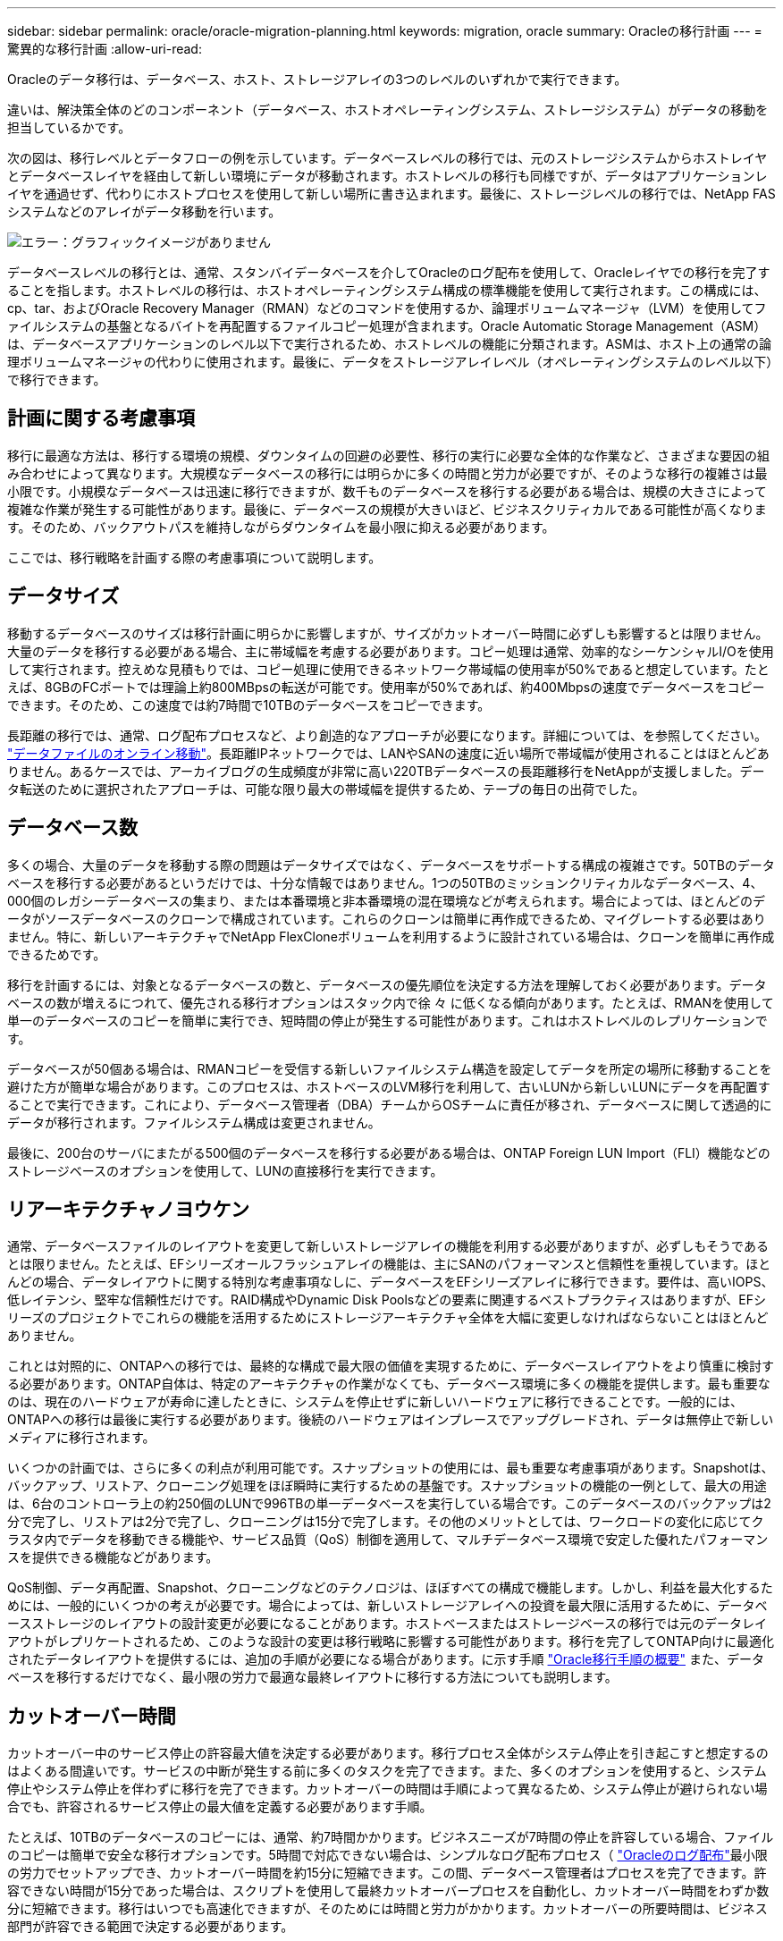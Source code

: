 ---
sidebar: sidebar 
permalink: oracle/oracle-migration-planning.html 
keywords: migration, oracle 
summary: Oracleの移行計画 
---
= 驚異的な移行計画
:allow-uri-read: 


[role="lead"]
Oracleのデータ移行は、データベース、ホスト、ストレージアレイの3つのレベルのいずれかで実行できます。

違いは、解決策全体のどのコンポーネント（データベース、ホストオペレーティングシステム、ストレージシステム）がデータの移動を担当しているかです。

次の図は、移行レベルとデータフローの例を示しています。データベースレベルの移行では、元のストレージシステムからホストレイヤとデータベースレイヤを経由して新しい環境にデータが移動されます。ホストレベルの移行も同様ですが、データはアプリケーションレイヤを通過せず、代わりにホストプロセスを使用して新しい場所に書き込まれます。最後に、ストレージレベルの移行では、NetApp FASシステムなどのアレイがデータ移動を行います。

image:levels.png["エラー：グラフィックイメージがありません"]

データベースレベルの移行とは、通常、スタンバイデータベースを介してOracleのログ配布を使用して、Oracleレイヤでの移行を完了することを指します。ホストレベルの移行は、ホストオペレーティングシステム構成の標準機能を使用して実行されます。この構成には、cp、tar、およびOracle Recovery Manager（RMAN）などのコマンドを使用するか、論理ボリュームマネージャ（LVM）を使用してファイルシステムの基盤となるバイトを再配置するファイルコピー処理が含まれます。Oracle Automatic Storage Management（ASM）は、データベースアプリケーションのレベル以下で実行されるため、ホストレベルの機能に分類されます。ASMは、ホスト上の通常の論理ボリュームマネージャの代わりに使用されます。最後に、データをストレージアレイレベル（オペレーティングシステムのレベル以下）で移行できます。



== 計画に関する考慮事項

移行に最適な方法は、移行する環境の規模、ダウンタイムの回避の必要性、移行の実行に必要な全体的な作業など、さまざまな要因の組み合わせによって異なります。大規模なデータベースの移行には明らかに多くの時間と労力が必要ですが、そのような移行の複雑さは最小限です。小規模なデータベースは迅速に移行できますが、数千ものデータベースを移行する必要がある場合は、規模の大きさによって複雑な作業が発生する可能性があります。最後に、データベースの規模が大きいほど、ビジネスクリティカルである可能性が高くなります。そのため、バックアウトパスを維持しながらダウンタイムを最小限に抑える必要があります。

ここでは、移行戦略を計画する際の考慮事項について説明します。



== データサイズ

移動するデータベースのサイズは移行計画に明らかに影響しますが、サイズがカットオーバー時間に必ずしも影響するとは限りません。大量のデータを移行する必要がある場合、主に帯域幅を考慮する必要があります。コピー処理は通常、効率的なシーケンシャルI/Oを使用して実行されます。控えめな見積もりでは、コピー処理に使用できるネットワーク帯域幅の使用率が50%であると想定しています。たとえば、8GBのFCポートでは理論上約800MBpsの転送が可能です。使用率が50%であれば、約400Mbpsの速度でデータベースをコピーできます。そのため、この速度では約7時間で10TBのデータベースをコピーできます。

長距離の移行では、通常、ログ配布プロセスなど、より創造的なアプローチが必要になります。詳細については、を参照してください。 link:oracle-migration-datafile-move.html["データファイルのオンライン移動"]。長距離IPネットワークでは、LANやSANの速度に近い場所で帯域幅が使用されることはほとんどありません。あるケースでは、アーカイブログの生成頻度が非常に高い220TBデータベースの長距離移行をNetAppが支援しました。データ転送のために選択されたアプローチは、可能な限り最大の帯域幅を提供するため、テープの毎日の出荷でした。



== データベース数

多くの場合、大量のデータを移動する際の問題はデータサイズではなく、データベースをサポートする構成の複雑さです。50TBのデータベースを移行する必要があるというだけでは、十分な情報ではありません。1つの50TBのミッションクリティカルなデータベース、4、000個のレガシーデータベースの集まり、または本番環境と非本番環境の混在環境などが考えられます。場合によっては、ほとんどのデータがソースデータベースのクローンで構成されています。これらのクローンは簡単に再作成できるため、マイグレートする必要はありません。特に、新しいアーキテクチャでNetApp FlexCloneボリュームを利用するように設計されている場合は、クローンを簡単に再作成できるためです。

移行を計画するには、対象となるデータベースの数と、データベースの優先順位を決定する方法を理解しておく必要があります。データベースの数が増えるにつれて、優先される移行オプションはスタック内で徐 々 に低くなる傾向があります。たとえば、RMANを使用して単一のデータベースのコピーを簡単に実行でき、短時間の停止が発生する可能性があります。これはホストレベルのレプリケーションです。

データベースが50個ある場合は、RMANコピーを受信する新しいファイルシステム構造を設定してデータを所定の場所に移動することを避けた方が簡単な場合があります。このプロセスは、ホストベースのLVM移行を利用して、古いLUNから新しいLUNにデータを再配置することで実行できます。これにより、データベース管理者（DBA）チームからOSチームに責任が移され、データベースに関して透過的にデータが移行されます。ファイルシステム構成は変更されません。

最後に、200台のサーバにまたがる500個のデータベースを移行する必要がある場合は、ONTAP Foreign LUN Import（FLI）機能などのストレージベースのオプションを使用して、LUNの直接移行を実行できます。



== リアーキテクチャノヨウケン

通常、データベースファイルのレイアウトを変更して新しいストレージアレイの機能を利用する必要がありますが、必ずしもそうであるとは限りません。たとえば、EFシリーズオールフラッシュアレイの機能は、主にSANのパフォーマンスと信頼性を重視しています。ほとんどの場合、データレイアウトに関する特別な考慮事項なしに、データベースをEFシリーズアレイに移行できます。要件は、高いIOPS、低レイテンシ、堅牢な信頼性だけです。RAID構成やDynamic Disk Poolsなどの要素に関連するベストプラクティスはありますが、EFシリーズのプロジェクトでこれらの機能を活用するためにストレージアーキテクチャ全体を大幅に変更しなければならないことはほとんどありません。

これとは対照的に、ONTAPへの移行では、最終的な構成で最大限の価値を実現するために、データベースレイアウトをより慎重に検討する必要があります。ONTAP自体は、特定のアーキテクチャの作業がなくても、データベース環境に多くの機能を提供します。最も重要なのは、現在のハードウェアが寿命に達したときに、システムを停止せずに新しいハードウェアに移行できることです。一般的には、ONTAPへの移行は最後に実行する必要があります。後続のハードウェアはインプレースでアップグレードされ、データは無停止で新しいメディアに移行されます。

いくつかの計画では、さらに多くの利点が利用可能です。スナップショットの使用には、最も重要な考慮事項があります。Snapshotは、バックアップ、リストア、クローニング処理をほぼ瞬時に実行するための基盤です。スナップショットの機能の一例として、最大の用途は、6台のコントローラ上の約250個のLUNで996TBの単一データベースを実行している場合です。このデータベースのバックアップは2分で完了し、リストアは2分で完了し、クローニングは15分で完了します。その他のメリットとしては、ワークロードの変化に応じてクラスタ内でデータを移動できる機能や、サービス品質（QoS）制御を適用して、マルチデータベース環境で安定した優れたパフォーマンスを提供できる機能などがあります。

QoS制御、データ再配置、Snapshot、クローニングなどのテクノロジは、ほぼすべての構成で機能します。しかし、利益を最大化するためには、一般的にいくつかの考えが必要です。場合によっては、新しいストレージアレイへの投資を最大限に活用するために、データベースストレージのレイアウトの設計変更が必要になることがあります。ホストベースまたはストレージベースの移行では元のデータレイアウトがレプリケートされるため、このような設計の変更は移行戦略に影響する可能性があります。移行を完了してONTAP向けに最適化されたデータレイアウトを提供するには、追加の手順が必要になる場合があります。に示す手順 link:oracle-migration-procedures-overview.html["Oracle移行手順の概要"] また、データベースを移行するだけでなく、最小限の労力で最適な最終レイアウトに移行する方法についても説明します。



== カットオーバー時間

カットオーバー中のサービス停止の許容最大値を決定する必要があります。移行プロセス全体がシステム停止を引き起こすと想定するのはよくある間違いです。サービスの中断が発生する前に多くのタスクを完了できます。また、多くのオプションを使用すると、システム停止やシステム停止を伴わずに移行を完了できます。カットオーバーの時間は手順によって異なるため、システム停止が避けられない場合でも、許容されるサービス停止の最大値を定義する必要があります手順。

たとえば、10TBのデータベースのコピーには、通常、約7時間かかります。ビジネスニーズが7時間の停止を許容している場合、ファイルのコピーは簡単で安全な移行オプションです。5時間で対応できない場合は、シンプルなログ配布プロセス（ link:oracle-migration-log-shipping["Oracleのログ配布"]最小限の労力でセットアップでき、カットオーバー時間を約15分に短縮できます。この間、データベース管理者はプロセスを完了できます。許容できない時間が15分であった場合は、スクリプトを使用して最終カットオーバープロセスを自動化し、カットオーバー時間をわずか数分に短縮できます。移行はいつでも高速化できますが、そのためには時間と労力がかかります。カットオーバーの所要時間は、ビジネス部門が許容できる範囲で決定する必要があります。



== バックアウトパス

完全にリスクのない移行はありません。テクノロジが完全に動作していても、ユーザエラーの可能性は常にあります。選択した移行パスに関連するリスクと、失敗した移行の結果を考慮する必要があります。たとえば、Oracle ASMの透過的オンラインストレージ移行機能は、Oracle ASMの主要機能の1つであり、この方法は、最も信頼性の高い方法の1つです。ただし、この方法ではデータが不可逆的にコピーされています。万一ASMで問題が発生した場合、簡単にバックアウトできるパスはありません。唯一の選択肢は、元の環境をリストアするか、ASMを使用して移行を元のLUNに戻すことです。このリスクは、元のストレージ・システムでスナップショット・タイプのバックアップを実行できる場合には、最小限に抑えることができますが、排除することはできません。



== リハーサル

一部の移行手順は、実行前に完全に検証する必要があります。移行とカットオーバープロセスのリハーサルは、ミッションクリティカルなデータベースへの一般的な要求であり、移行を成功させ、ダウンタイムを最小限に抑える必要があります。また、ユーザ受け入れテストは移行後の作業に含まれることが多く、システム全体を本番環境に戻すには、これらのテストが完了する必要があります。

リハーサルが必要な場合は、いくつかのONTAP機能を使用すると、プロセスがはるかに簡単になります。特に、スナップショットを使用すると、テスト環境をリセットして、データベース環境のスペース効率に優れた複数のコピーをすばやく作成できます。
